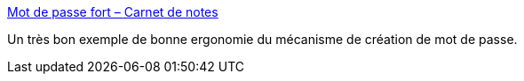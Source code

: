 :jbake-type: post
:jbake-status: published
:jbake-title: Mot de passe fort – Carnet de notes
:jbake-tags: ergonomie,interface,password,_mois_mars,_année_2021
:jbake-date: 2021-03-02
:jbake-depth: ../
:jbake-uri: shaarli/1614698173000.adoc
:jbake-source: https://nicolas-delsaux.hd.free.fr/Shaarli?searchterm=https%3A%2F%2Fn.survol.fr%2Fn%2Fmot-de-passe-fort&searchtags=ergonomie+interface+password+_mois_mars+_ann%C3%A9e_2021
:jbake-style: shaarli

https://n.survol.fr/n/mot-de-passe-fort[Mot de passe fort – Carnet de notes]

Un très bon exemple de bonne ergonomie du mécanisme de création de mot de passe.
